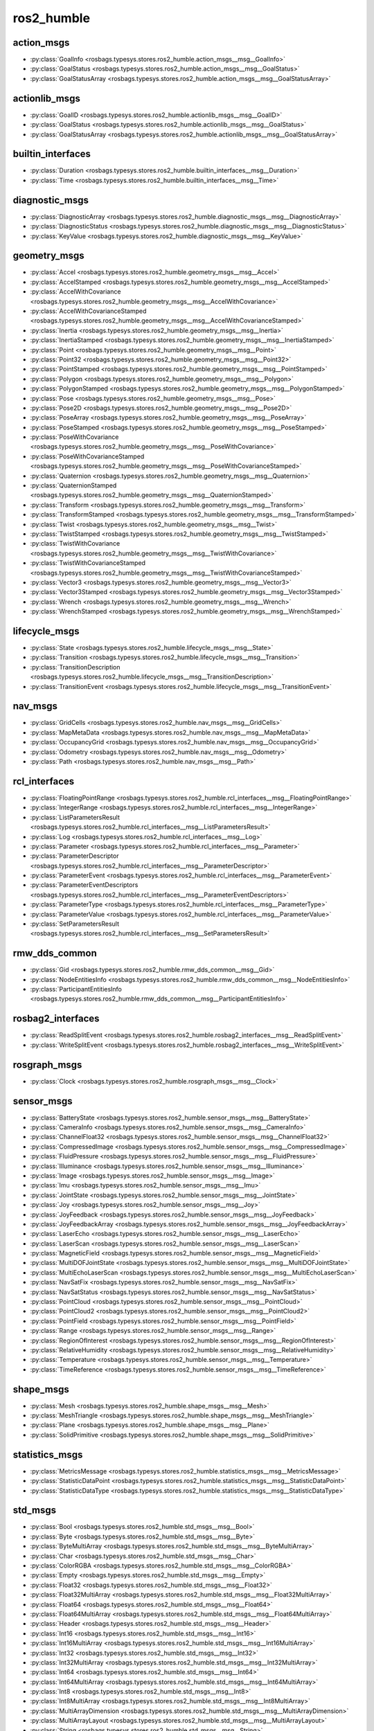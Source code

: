 ros2_humble
===========
action_msgs
***********
- :py:class:`GoalInfo <rosbags.typesys.stores.ros2_humble.action_msgs__msg__GoalInfo>`
- :py:class:`GoalStatus <rosbags.typesys.stores.ros2_humble.action_msgs__msg__GoalStatus>`
- :py:class:`GoalStatusArray <rosbags.typesys.stores.ros2_humble.action_msgs__msg__GoalStatusArray>`

actionlib_msgs
**************
- :py:class:`GoalID <rosbags.typesys.stores.ros2_humble.actionlib_msgs__msg__GoalID>`
- :py:class:`GoalStatus <rosbags.typesys.stores.ros2_humble.actionlib_msgs__msg__GoalStatus>`
- :py:class:`GoalStatusArray <rosbags.typesys.stores.ros2_humble.actionlib_msgs__msg__GoalStatusArray>`

builtin_interfaces
******************
- :py:class:`Duration <rosbags.typesys.stores.ros2_humble.builtin_interfaces__msg__Duration>`
- :py:class:`Time <rosbags.typesys.stores.ros2_humble.builtin_interfaces__msg__Time>`

diagnostic_msgs
***************
- :py:class:`DiagnosticArray <rosbags.typesys.stores.ros2_humble.diagnostic_msgs__msg__DiagnosticArray>`
- :py:class:`DiagnosticStatus <rosbags.typesys.stores.ros2_humble.diagnostic_msgs__msg__DiagnosticStatus>`
- :py:class:`KeyValue <rosbags.typesys.stores.ros2_humble.diagnostic_msgs__msg__KeyValue>`

geometry_msgs
*************
- :py:class:`Accel <rosbags.typesys.stores.ros2_humble.geometry_msgs__msg__Accel>`
- :py:class:`AccelStamped <rosbags.typesys.stores.ros2_humble.geometry_msgs__msg__AccelStamped>`
- :py:class:`AccelWithCovariance <rosbags.typesys.stores.ros2_humble.geometry_msgs__msg__AccelWithCovariance>`
- :py:class:`AccelWithCovarianceStamped <rosbags.typesys.stores.ros2_humble.geometry_msgs__msg__AccelWithCovarianceStamped>`
- :py:class:`Inertia <rosbags.typesys.stores.ros2_humble.geometry_msgs__msg__Inertia>`
- :py:class:`InertiaStamped <rosbags.typesys.stores.ros2_humble.geometry_msgs__msg__InertiaStamped>`
- :py:class:`Point <rosbags.typesys.stores.ros2_humble.geometry_msgs__msg__Point>`
- :py:class:`Point32 <rosbags.typesys.stores.ros2_humble.geometry_msgs__msg__Point32>`
- :py:class:`PointStamped <rosbags.typesys.stores.ros2_humble.geometry_msgs__msg__PointStamped>`
- :py:class:`Polygon <rosbags.typesys.stores.ros2_humble.geometry_msgs__msg__Polygon>`
- :py:class:`PolygonStamped <rosbags.typesys.stores.ros2_humble.geometry_msgs__msg__PolygonStamped>`
- :py:class:`Pose <rosbags.typesys.stores.ros2_humble.geometry_msgs__msg__Pose>`
- :py:class:`Pose2D <rosbags.typesys.stores.ros2_humble.geometry_msgs__msg__Pose2D>`
- :py:class:`PoseArray <rosbags.typesys.stores.ros2_humble.geometry_msgs__msg__PoseArray>`
- :py:class:`PoseStamped <rosbags.typesys.stores.ros2_humble.geometry_msgs__msg__PoseStamped>`
- :py:class:`PoseWithCovariance <rosbags.typesys.stores.ros2_humble.geometry_msgs__msg__PoseWithCovariance>`
- :py:class:`PoseWithCovarianceStamped <rosbags.typesys.stores.ros2_humble.geometry_msgs__msg__PoseWithCovarianceStamped>`
- :py:class:`Quaternion <rosbags.typesys.stores.ros2_humble.geometry_msgs__msg__Quaternion>`
- :py:class:`QuaternionStamped <rosbags.typesys.stores.ros2_humble.geometry_msgs__msg__QuaternionStamped>`
- :py:class:`Transform <rosbags.typesys.stores.ros2_humble.geometry_msgs__msg__Transform>`
- :py:class:`TransformStamped <rosbags.typesys.stores.ros2_humble.geometry_msgs__msg__TransformStamped>`
- :py:class:`Twist <rosbags.typesys.stores.ros2_humble.geometry_msgs__msg__Twist>`
- :py:class:`TwistStamped <rosbags.typesys.stores.ros2_humble.geometry_msgs__msg__TwistStamped>`
- :py:class:`TwistWithCovariance <rosbags.typesys.stores.ros2_humble.geometry_msgs__msg__TwistWithCovariance>`
- :py:class:`TwistWithCovarianceStamped <rosbags.typesys.stores.ros2_humble.geometry_msgs__msg__TwistWithCovarianceStamped>`
- :py:class:`Vector3 <rosbags.typesys.stores.ros2_humble.geometry_msgs__msg__Vector3>`
- :py:class:`Vector3Stamped <rosbags.typesys.stores.ros2_humble.geometry_msgs__msg__Vector3Stamped>`
- :py:class:`Wrench <rosbags.typesys.stores.ros2_humble.geometry_msgs__msg__Wrench>`
- :py:class:`WrenchStamped <rosbags.typesys.stores.ros2_humble.geometry_msgs__msg__WrenchStamped>`

lifecycle_msgs
**************
- :py:class:`State <rosbags.typesys.stores.ros2_humble.lifecycle_msgs__msg__State>`
- :py:class:`Transition <rosbags.typesys.stores.ros2_humble.lifecycle_msgs__msg__Transition>`
- :py:class:`TransitionDescription <rosbags.typesys.stores.ros2_humble.lifecycle_msgs__msg__TransitionDescription>`
- :py:class:`TransitionEvent <rosbags.typesys.stores.ros2_humble.lifecycle_msgs__msg__TransitionEvent>`

nav_msgs
********
- :py:class:`GridCells <rosbags.typesys.stores.ros2_humble.nav_msgs__msg__GridCells>`
- :py:class:`MapMetaData <rosbags.typesys.stores.ros2_humble.nav_msgs__msg__MapMetaData>`
- :py:class:`OccupancyGrid <rosbags.typesys.stores.ros2_humble.nav_msgs__msg__OccupancyGrid>`
- :py:class:`Odometry <rosbags.typesys.stores.ros2_humble.nav_msgs__msg__Odometry>`
- :py:class:`Path <rosbags.typesys.stores.ros2_humble.nav_msgs__msg__Path>`

rcl_interfaces
**************
- :py:class:`FloatingPointRange <rosbags.typesys.stores.ros2_humble.rcl_interfaces__msg__FloatingPointRange>`
- :py:class:`IntegerRange <rosbags.typesys.stores.ros2_humble.rcl_interfaces__msg__IntegerRange>`
- :py:class:`ListParametersResult <rosbags.typesys.stores.ros2_humble.rcl_interfaces__msg__ListParametersResult>`
- :py:class:`Log <rosbags.typesys.stores.ros2_humble.rcl_interfaces__msg__Log>`
- :py:class:`Parameter <rosbags.typesys.stores.ros2_humble.rcl_interfaces__msg__Parameter>`
- :py:class:`ParameterDescriptor <rosbags.typesys.stores.ros2_humble.rcl_interfaces__msg__ParameterDescriptor>`
- :py:class:`ParameterEvent <rosbags.typesys.stores.ros2_humble.rcl_interfaces__msg__ParameterEvent>`
- :py:class:`ParameterEventDescriptors <rosbags.typesys.stores.ros2_humble.rcl_interfaces__msg__ParameterEventDescriptors>`
- :py:class:`ParameterType <rosbags.typesys.stores.ros2_humble.rcl_interfaces__msg__ParameterType>`
- :py:class:`ParameterValue <rosbags.typesys.stores.ros2_humble.rcl_interfaces__msg__ParameterValue>`
- :py:class:`SetParametersResult <rosbags.typesys.stores.ros2_humble.rcl_interfaces__msg__SetParametersResult>`

rmw_dds_common
**************
- :py:class:`Gid <rosbags.typesys.stores.ros2_humble.rmw_dds_common__msg__Gid>`
- :py:class:`NodeEntitiesInfo <rosbags.typesys.stores.ros2_humble.rmw_dds_common__msg__NodeEntitiesInfo>`
- :py:class:`ParticipantEntitiesInfo <rosbags.typesys.stores.ros2_humble.rmw_dds_common__msg__ParticipantEntitiesInfo>`

rosbag2_interfaces
******************
- :py:class:`ReadSplitEvent <rosbags.typesys.stores.ros2_humble.rosbag2_interfaces__msg__ReadSplitEvent>`
- :py:class:`WriteSplitEvent <rosbags.typesys.stores.ros2_humble.rosbag2_interfaces__msg__WriteSplitEvent>`

rosgraph_msgs
*************
- :py:class:`Clock <rosbags.typesys.stores.ros2_humble.rosgraph_msgs__msg__Clock>`

sensor_msgs
***********
- :py:class:`BatteryState <rosbags.typesys.stores.ros2_humble.sensor_msgs__msg__BatteryState>`
- :py:class:`CameraInfo <rosbags.typesys.stores.ros2_humble.sensor_msgs__msg__CameraInfo>`
- :py:class:`ChannelFloat32 <rosbags.typesys.stores.ros2_humble.sensor_msgs__msg__ChannelFloat32>`
- :py:class:`CompressedImage <rosbags.typesys.stores.ros2_humble.sensor_msgs__msg__CompressedImage>`
- :py:class:`FluidPressure <rosbags.typesys.stores.ros2_humble.sensor_msgs__msg__FluidPressure>`
- :py:class:`Illuminance <rosbags.typesys.stores.ros2_humble.sensor_msgs__msg__Illuminance>`
- :py:class:`Image <rosbags.typesys.stores.ros2_humble.sensor_msgs__msg__Image>`
- :py:class:`Imu <rosbags.typesys.stores.ros2_humble.sensor_msgs__msg__Imu>`
- :py:class:`JointState <rosbags.typesys.stores.ros2_humble.sensor_msgs__msg__JointState>`
- :py:class:`Joy <rosbags.typesys.stores.ros2_humble.sensor_msgs__msg__Joy>`
- :py:class:`JoyFeedback <rosbags.typesys.stores.ros2_humble.sensor_msgs__msg__JoyFeedback>`
- :py:class:`JoyFeedbackArray <rosbags.typesys.stores.ros2_humble.sensor_msgs__msg__JoyFeedbackArray>`
- :py:class:`LaserEcho <rosbags.typesys.stores.ros2_humble.sensor_msgs__msg__LaserEcho>`
- :py:class:`LaserScan <rosbags.typesys.stores.ros2_humble.sensor_msgs__msg__LaserScan>`
- :py:class:`MagneticField <rosbags.typesys.stores.ros2_humble.sensor_msgs__msg__MagneticField>`
- :py:class:`MultiDOFJointState <rosbags.typesys.stores.ros2_humble.sensor_msgs__msg__MultiDOFJointState>`
- :py:class:`MultiEchoLaserScan <rosbags.typesys.stores.ros2_humble.sensor_msgs__msg__MultiEchoLaserScan>`
- :py:class:`NavSatFix <rosbags.typesys.stores.ros2_humble.sensor_msgs__msg__NavSatFix>`
- :py:class:`NavSatStatus <rosbags.typesys.stores.ros2_humble.sensor_msgs__msg__NavSatStatus>`
- :py:class:`PointCloud <rosbags.typesys.stores.ros2_humble.sensor_msgs__msg__PointCloud>`
- :py:class:`PointCloud2 <rosbags.typesys.stores.ros2_humble.sensor_msgs__msg__PointCloud2>`
- :py:class:`PointField <rosbags.typesys.stores.ros2_humble.sensor_msgs__msg__PointField>`
- :py:class:`Range <rosbags.typesys.stores.ros2_humble.sensor_msgs__msg__Range>`
- :py:class:`RegionOfInterest <rosbags.typesys.stores.ros2_humble.sensor_msgs__msg__RegionOfInterest>`
- :py:class:`RelativeHumidity <rosbags.typesys.stores.ros2_humble.sensor_msgs__msg__RelativeHumidity>`
- :py:class:`Temperature <rosbags.typesys.stores.ros2_humble.sensor_msgs__msg__Temperature>`
- :py:class:`TimeReference <rosbags.typesys.stores.ros2_humble.sensor_msgs__msg__TimeReference>`

shape_msgs
**********
- :py:class:`Mesh <rosbags.typesys.stores.ros2_humble.shape_msgs__msg__Mesh>`
- :py:class:`MeshTriangle <rosbags.typesys.stores.ros2_humble.shape_msgs__msg__MeshTriangle>`
- :py:class:`Plane <rosbags.typesys.stores.ros2_humble.shape_msgs__msg__Plane>`
- :py:class:`SolidPrimitive <rosbags.typesys.stores.ros2_humble.shape_msgs__msg__SolidPrimitive>`

statistics_msgs
***************
- :py:class:`MetricsMessage <rosbags.typesys.stores.ros2_humble.statistics_msgs__msg__MetricsMessage>`
- :py:class:`StatisticDataPoint <rosbags.typesys.stores.ros2_humble.statistics_msgs__msg__StatisticDataPoint>`
- :py:class:`StatisticDataType <rosbags.typesys.stores.ros2_humble.statistics_msgs__msg__StatisticDataType>`

std_msgs
********
- :py:class:`Bool <rosbags.typesys.stores.ros2_humble.std_msgs__msg__Bool>`
- :py:class:`Byte <rosbags.typesys.stores.ros2_humble.std_msgs__msg__Byte>`
- :py:class:`ByteMultiArray <rosbags.typesys.stores.ros2_humble.std_msgs__msg__ByteMultiArray>`
- :py:class:`Char <rosbags.typesys.stores.ros2_humble.std_msgs__msg__Char>`
- :py:class:`ColorRGBA <rosbags.typesys.stores.ros2_humble.std_msgs__msg__ColorRGBA>`
- :py:class:`Empty <rosbags.typesys.stores.ros2_humble.std_msgs__msg__Empty>`
- :py:class:`Float32 <rosbags.typesys.stores.ros2_humble.std_msgs__msg__Float32>`
- :py:class:`Float32MultiArray <rosbags.typesys.stores.ros2_humble.std_msgs__msg__Float32MultiArray>`
- :py:class:`Float64 <rosbags.typesys.stores.ros2_humble.std_msgs__msg__Float64>`
- :py:class:`Float64MultiArray <rosbags.typesys.stores.ros2_humble.std_msgs__msg__Float64MultiArray>`
- :py:class:`Header <rosbags.typesys.stores.ros2_humble.std_msgs__msg__Header>`
- :py:class:`Int16 <rosbags.typesys.stores.ros2_humble.std_msgs__msg__Int16>`
- :py:class:`Int16MultiArray <rosbags.typesys.stores.ros2_humble.std_msgs__msg__Int16MultiArray>`
- :py:class:`Int32 <rosbags.typesys.stores.ros2_humble.std_msgs__msg__Int32>`
- :py:class:`Int32MultiArray <rosbags.typesys.stores.ros2_humble.std_msgs__msg__Int32MultiArray>`
- :py:class:`Int64 <rosbags.typesys.stores.ros2_humble.std_msgs__msg__Int64>`
- :py:class:`Int64MultiArray <rosbags.typesys.stores.ros2_humble.std_msgs__msg__Int64MultiArray>`
- :py:class:`Int8 <rosbags.typesys.stores.ros2_humble.std_msgs__msg__Int8>`
- :py:class:`Int8MultiArray <rosbags.typesys.stores.ros2_humble.std_msgs__msg__Int8MultiArray>`
- :py:class:`MultiArrayDimension <rosbags.typesys.stores.ros2_humble.std_msgs__msg__MultiArrayDimension>`
- :py:class:`MultiArrayLayout <rosbags.typesys.stores.ros2_humble.std_msgs__msg__MultiArrayLayout>`
- :py:class:`String <rosbags.typesys.stores.ros2_humble.std_msgs__msg__String>`
- :py:class:`UInt16 <rosbags.typesys.stores.ros2_humble.std_msgs__msg__UInt16>`
- :py:class:`UInt16MultiArray <rosbags.typesys.stores.ros2_humble.std_msgs__msg__UInt16MultiArray>`
- :py:class:`UInt32 <rosbags.typesys.stores.ros2_humble.std_msgs__msg__UInt32>`
- :py:class:`UInt32MultiArray <rosbags.typesys.stores.ros2_humble.std_msgs__msg__UInt32MultiArray>`
- :py:class:`UInt64 <rosbags.typesys.stores.ros2_humble.std_msgs__msg__UInt64>`
- :py:class:`UInt64MultiArray <rosbags.typesys.stores.ros2_humble.std_msgs__msg__UInt64MultiArray>`
- :py:class:`UInt8 <rosbags.typesys.stores.ros2_humble.std_msgs__msg__UInt8>`
- :py:class:`UInt8MultiArray <rosbags.typesys.stores.ros2_humble.std_msgs__msg__UInt8MultiArray>`

stereo_msgs
***********
- :py:class:`DisparityImage <rosbags.typesys.stores.ros2_humble.stereo_msgs__msg__DisparityImage>`

tf2_msgs
********
- :py:class:`TF2Error <rosbags.typesys.stores.ros2_humble.tf2_msgs__msg__TF2Error>`
- :py:class:`TFMessage <rosbags.typesys.stores.ros2_humble.tf2_msgs__msg__TFMessage>`

trajectory_msgs
***************
- :py:class:`JointTrajectory <rosbags.typesys.stores.ros2_humble.trajectory_msgs__msg__JointTrajectory>`
- :py:class:`JointTrajectoryPoint <rosbags.typesys.stores.ros2_humble.trajectory_msgs__msg__JointTrajectoryPoint>`
- :py:class:`MultiDOFJointTrajectory <rosbags.typesys.stores.ros2_humble.trajectory_msgs__msg__MultiDOFJointTrajectory>`
- :py:class:`MultiDOFJointTrajectoryPoint <rosbags.typesys.stores.ros2_humble.trajectory_msgs__msg__MultiDOFJointTrajectoryPoint>`

unique_identifier_msgs
**********************
- :py:class:`UUID <rosbags.typesys.stores.ros2_humble.unique_identifier_msgs__msg__UUID>`

visualization_msgs
******************
- :py:class:`ImageMarker <rosbags.typesys.stores.ros2_humble.visualization_msgs__msg__ImageMarker>`
- :py:class:`InteractiveMarker <rosbags.typesys.stores.ros2_humble.visualization_msgs__msg__InteractiveMarker>`
- :py:class:`InteractiveMarkerControl <rosbags.typesys.stores.ros2_humble.visualization_msgs__msg__InteractiveMarkerControl>`
- :py:class:`InteractiveMarkerFeedback <rosbags.typesys.stores.ros2_humble.visualization_msgs__msg__InteractiveMarkerFeedback>`
- :py:class:`InteractiveMarkerInit <rosbags.typesys.stores.ros2_humble.visualization_msgs__msg__InteractiveMarkerInit>`
- :py:class:`InteractiveMarkerPose <rosbags.typesys.stores.ros2_humble.visualization_msgs__msg__InteractiveMarkerPose>`
- :py:class:`InteractiveMarkerUpdate <rosbags.typesys.stores.ros2_humble.visualization_msgs__msg__InteractiveMarkerUpdate>`
- :py:class:`Marker <rosbags.typesys.stores.ros2_humble.visualization_msgs__msg__Marker>`
- :py:class:`MarkerArray <rosbags.typesys.stores.ros2_humble.visualization_msgs__msg__MarkerArray>`
- :py:class:`MenuEntry <rosbags.typesys.stores.ros2_humble.visualization_msgs__msg__MenuEntry>`
- :py:class:`MeshFile <rosbags.typesys.stores.ros2_humble.visualization_msgs__msg__MeshFile>`
- :py:class:`UVCoordinate <rosbags.typesys.stores.ros2_humble.visualization_msgs__msg__UVCoordinate>`
